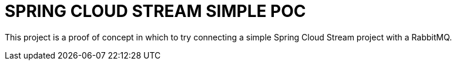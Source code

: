 = SPRING CLOUD STREAM SIMPLE POC

This project is a proof of concept in which to try connecting a simple Spring Cloud Stream project with a RabbitMQ.



